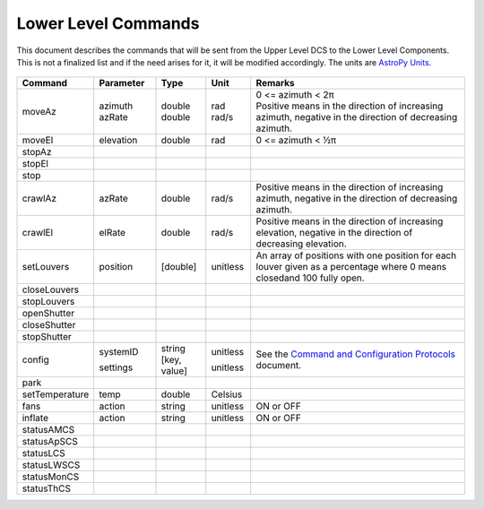 .. py:currentmodule:: lsst.ts.Dome

.. _lsst.ts.Dome-commands:

####################
Lower Level Commands
####################

This document describes the commands that will be sent from the Upper Level DCS to the Lower Level
Components. This is not a finalized list and if the need arises for it, it will be modified accordingly.
The units are `AstroPy Units`_.

    .. _AstroPy Units: https://docs.astropy.org/en/stable/units/index.html#module-astropy.units.si

+-----------------+-----------+-----------------+----------+-------------------------------------------------+
| Command         | Parameter | Type            | Unit     | Remarks                                         |
+=================+===========+=================+==========+=================================================+
| moveAz          | azimuth   | | double        | rad      | | 0 <= azimuth < 2π                             |
|                 | azRate    | | double        | rad/s    | | Positive means in the direction of increasing |
|                 |           |                 |          |   azimuth, negative in the direction of         |
|                 |           |                 |          |   decreasing azimuth.                           |
+-----------------+-----------+-----------------+----------+-------------------------------------------------+
| moveEl          | elevation | | double        | rad      | | 0 <= azimuth < ½π                             |
+-----------------+-----------+-----------------+----------+-------------------------------------------------+
| stopAz          |           |                 |          |                                                 |
+-----------------+-----------+-----------------+----------+-------------------------------------------------+
| stopEl          |           |                 |          |                                                 |
+-----------------+-----------+-----------------+----------+-------------------------------------------------+
| stop            |           |                 |          |                                                 |
+-----------------+-----------+-----------------+----------+-------------------------------------------------+
| crawlAz         | azRate    | | double        | rad/s    | | Positive means in the direction of increasing |
|                 |           |                 |          |   azimuth, negative in the direction of         |
|                 |           |                 |          |   decreasing azimuth.                           |
+-----------------+-----------+-----------------+----------+-------------------------------------------------+
| crawlEl         | elRate    | | double        | rad/s    | | Positive means in the direction of increasing |
|                 |           |                 |          |   elevation, negative in the direction of       |
|                 |           |                 |          |   decreasing elevation.                         |
+-----------------+-----------+-----------------+----------+-------------------------------------------------+
| setLouvers      | position  | | [double]      | unitless | | An array of positions with one position for   |
|                 |           |                 |          |   each louver given as a percentage where 0     |
|                 |           |                 |          |   means closedand 100 fully open.               |
+-----------------+-----------+-----------------+----------+-------------------------------------------------+
| closeLouvers    |           |                 |          |                                                 |
+-----------------+-----------+-----------------+----------+-------------------------------------------------+
| stopLouvers     |           |                 |          |                                                 |
+-----------------+-----------+-----------------+----------+-------------------------------------------------+
| openShutter     |           |                 |          |                                                 |
+-----------------+-----------+-----------------+----------+-------------------------------------------------+
| closeShutter    |           |                 |          |                                                 |
+-----------------+-----------+-----------------+----------+-------------------------------------------------+
| stopShutter     |           |                 |          |                                                 |
+-----------------+-----------+-----------------+----------+-------------------------------------------------+
| config          | systemID  | | string        | unitless | | See the                                       |
|                 |           |                 |          |   `Command and Configuration Protocols`_        |
|                 | settings  | | [key, value]  | unitless |   document.                                     |
+-----------------+-----------+-----------------+----------+-------------------------------------------------+
| park            |           |                 |          |                                                 |
+-----------------+-----------+-----------------+----------+-------------------------------------------------+
| setTemperature  | temp      | | double        | Celsius  |                                                 |
+-----------------+-----------+-----------------+----------+-------------------------------------------------+
| fans            | action    | | string        | unitless | ON or OFF                                       |
+-----------------+-----------+-----------------+----------+-------------------------------------------------+
| inflate         | action    | | string        | unitless | ON or OFF                                       |
+-----------------+-----------+-----------------+----------+-------------------------------------------------+
| statusAMCS      |           |                 |          |                                                 |
+-----------------+-----------+-----------------+----------+-------------------------------------------------+
| statusApSCS     |           |                 |          |                                                 |
+-----------------+-----------+-----------------+----------+-------------------------------------------------+
| statusLCS       |           |                 |          |                                                 |
+-----------------+-----------+-----------------+----------+-------------------------------------------------+
| statusLWSCS     |           |                 |          |                                                 |
+-----------------+-----------+-----------------+----------+-------------------------------------------------+
| statusMonCS     |           |                 |          |                                                 |
+-----------------+-----------+-----------------+----------+-------------------------------------------------+
| statusThCS      |           |                 |          |                                                 |
+-----------------+-----------+-----------------+----------+-------------------------------------------------+

.. _Command and Configuration Protocols: ./protocols.html